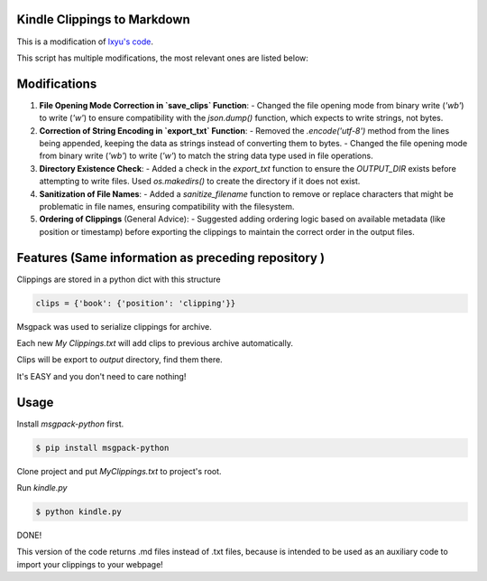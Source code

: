 Kindle Clippings to Markdown
-----

This is a modification of `lxyu's code <https://github.com/lxyu/kindle-clippings?tab=readme-ov-file#kindle-clippings>`_.

This script has multiple modifications, the most relevant ones are listed below:

Modifications
-----

1. **File Opening Mode Correction in `save_clips` Function**:
   - Changed the file opening mode from binary write (`'wb'`) to write (`'w'`) to ensure compatibility with the `json.dump()` function, which expects to write strings, not bytes.

2. **Correction of String Encoding in `export_txt` Function**:
   - Removed the `.encode('utf-8')` method from the lines being appended, keeping the data as strings instead of converting them to bytes.
   - Changed the file opening mode from binary write (`'wb'`) to write (`'w'`) to match the string data type used in file operations.

3. **Directory Existence Check**:
   - Added a check in the `export_txt` function to ensure the `OUTPUT_DIR` exists before attempting to write files. Used `os.makedirs()` to create the directory if it does not exist.

4. **Sanitization of File Names**:
   - Added a `sanitize_filename` function to remove or replace characters that might be problematic in file names, ensuring compatibility with the filesystem.

5. **Ordering of Clippings** (General Advice):
   - Suggested adding ordering logic based on available metadata (like position or timestamp) before exporting the clippings to maintain the correct order in the output files.


Features (Same information as preceding repository )
-----

Clippings are stored in a python dict with this structure

.. code:: py

    clips = {'book': {'position': 'clipping'}}

Msgpack was used to serialize clippings for archive.

Each new `My Clippings.txt` will add clips to previous archive automatically.

Clips will be export to `output` directory, find them there.

It's EASY and you don't need to care nothing!


Usage
-----

Install `msgpack-python` first.

.. code:: bash

    $ pip install msgpack-python

Clone project and put `My\ Clippings.txt` to project's root.

Run `kindle.py`

.. code:: bash

    $ python kindle.py

DONE!


This version of the code returns .md files instead of .txt files, because is intended to be used as an auxiliary code to import your clippings to your webpage!

